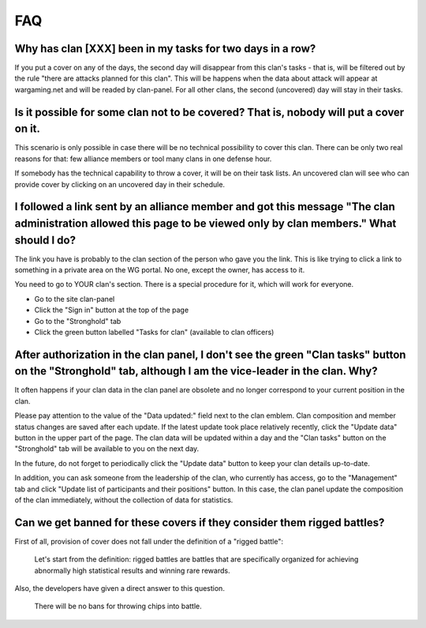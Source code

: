 FAQ
===

Why has clan [XXX] been in my tasks for two days in a row?
----------------------------------------------------------

If you put a cover on any of the days, the second day will disappear from this clan's tasks - that is, 
will be filtered out by the rule "there are attacks planned for this clan". 
This will be happens when the data about attack will appear at wargaming.net and will be readed by clan-panel.
For all other clans, the second (uncovered) day will stay in their tasks.

Is it possible for some clan not to be covered? That is, nobody will put a cover on it.
---------------------------------------------------------------------------------------

This scenario is only possible in case there will be no technical possibility to cover this clan. 
There can be only two real reasons for that: few alliance members or tool many clans in one defense hour.

If somebody has the technical capability to throw a cover, it will be on their task lists. 
An uncovered clan will see who can provide cover by clicking on an uncovered day in their schedule.

I followed a link sent by an alliance member and got this message "The clan administration allowed this page to be viewed only by clan members." What should I do?
------------------------------------------------------------------------------------------------------------------------------------------------------------------

The link you have is probably to the clan section of the person who gave you the link. 
This is like trying to click a link to something in a private area on the WG portal. No one, except the owner, has access to it.

You need to go to YOUR clan's section. There is a special procedure for it, which will work for everyone.

* Go to the site clan-panel
* Click the "Sign in" button at the top of the page
* Go to the "Stronghold" tab
* Click the green button labelled "Tasks for clan" (available to clan officers)

After authorization in the clan panel, I don't see the green "Clan tasks" button on the "Stronghold" tab, although I am the vice-leader in the clan. Why?
---------------------------------------------------------------------------------------------------------------------------------------------------------

It often happens if your clan data in the clan panel are obsolete and no longer correspond to your current position in the clan.

Please pay attention to the value of the "Data updated:" field next to the clan emblem. 
Clan composition and member status changes are saved after each update. 
If the latest update took place relatively recently, click the "Update data" button in the upper part of the page. 
The clan data will be updated within a day and the "Clan tasks" button on the "Stronghold" tab will be available to you on the next day.

In the future, do not forget to periodically click the "Update data" button to keep your clan details up-to-date.

In addition, you can ask someone from the leadership of the clan, who currently has access, go to the "Management" tab 
and click "Update list of participants and their positions" button.
In this case, the clan panel update the composition of the clan immediately, without the collection of data for statistics.

Can we get banned for these covers if they consider them rigged battles?
------------------------------------------------------------------------

First of all, provision of cover does not fall under the definition of a "rigged battle":

   Let's start from the definition: rigged battles are battles that are specifically organized for achieving abnormally high statistical results and winning rare rewards.

.. figure:: /images/stronghold/wg_msg01.png
   :alt: ru portal link

Also, the developers have given a direct answer to this question.

   There will be no bans for throwing chips into battle.

.. figure:: /images/stronghold/wg_msg02.png
   :alt: ru forum link
